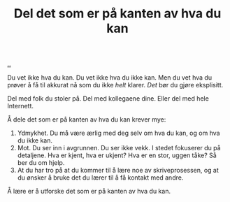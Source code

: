 :PROPERTIES:
:ID: 800d73cb-472c-4994-ac0b-f74d5335811d
:END:
#+TITLE: Del det som er på kanten av hva du kan

[[file:..][..]]

Du vet ikke hva du kan.
Du vet ikke hva du ikke kan.
Men du vet hva du prøver å få til akkurat nå som du ikke /helt/ klarer.
/Det/ bør du gjøre eksplisitt.

Del med folk du stoler på.
Del med kollegaene dine.
Eller del med hele Internett.

Å dele det som er på kanten av hva du kan krever mye:

1. Ydmykhet.
   Du må være ærlig med deg selv om hva du kan, og om hva du ikke kan.
2. Mot.
   Du ser inn i avgrunnen.
   Du ser ikke vekk.
   I stedet fokuserer du på detaljene.
   Hva er kjent, hva er ukjent?
   Hva er en stor, uggen tåke?
   Så ber du om hjelp.
3. At du har tro på at du kommer til å lære noe av skriveprosessen, og at du ønsker å bruke det du lærer til å få kontakt med andre.

Å lære er å utforske det som er på kanten av hva du kan.

